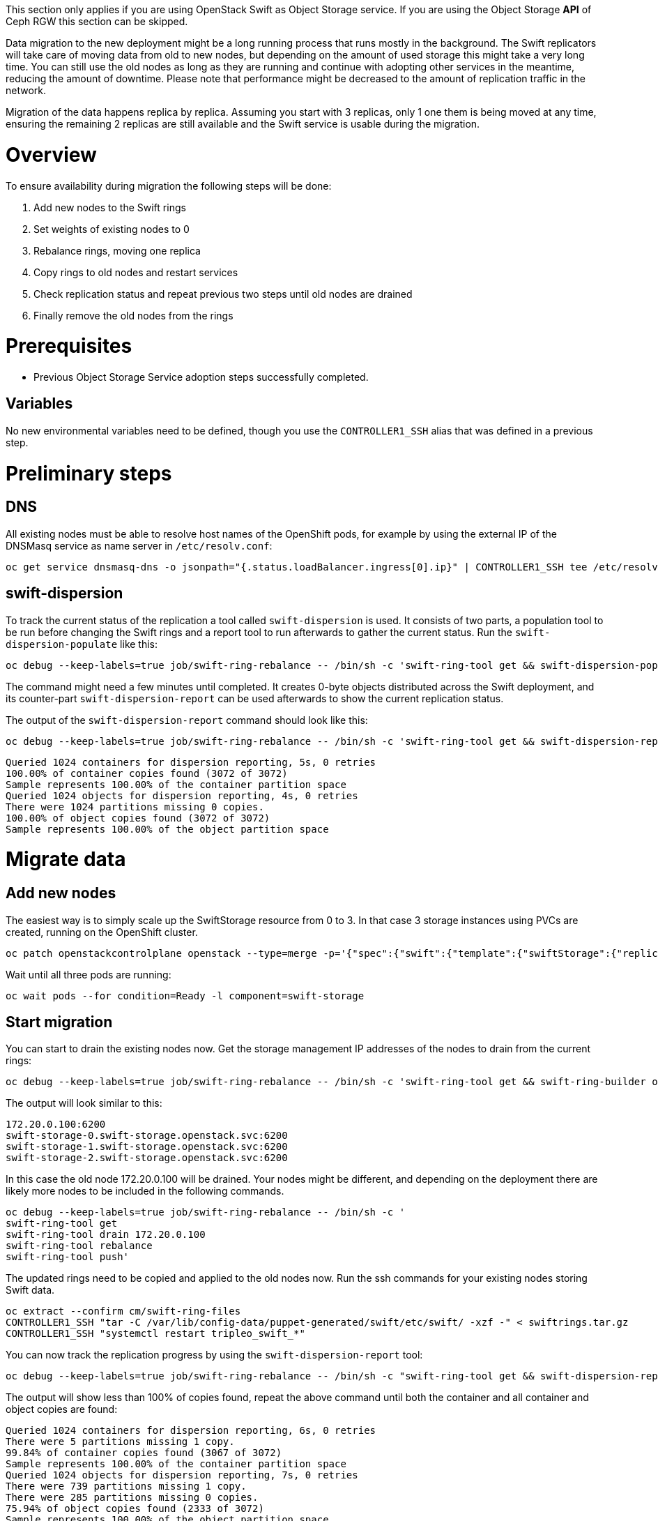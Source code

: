 //:context: migrate-object-storage-service

[id="migrating-the-object-storage-service_{context}"]

This section only applies if you are using OpenStack Swift as Object Storage
service. If you are using the Object Storage *API* of Ceph RGW this section can
be skipped.

Data migration to the new deployment might be a long running process that runs
mostly in the background. The Swift replicators will take care of moving data
from old to new nodes, but depending on the amount of used storage this might
take a very long time. You can still use the old nodes as long as they are
running and continue with adopting other services in the meantime, reducing the
amount of downtime. Please note that performance might be decreased to the
amount of replication traffic in the network.

Migration of the data happens replica by replica. Assuming you start with 3
replicas, only 1 one them is being moved at any time, ensuring the remaining 2
replicas are still available and the Swift service is usable during the
migration.

= Overview

To ensure availability during migration the following steps will be done:

. Add new nodes to the Swift rings
. Set weights of existing nodes to 0
. Rebalance rings, moving one replica
. Copy rings to old nodes and restart services
. Check replication status and repeat previous two steps until old nodes are
drained
. Finally remove the old nodes from the rings

= Prerequisites

* Previous Object Storage Service adoption steps successfully completed.

== Variables

No new environmental variables need to be defined, though you use the
`CONTROLLER1_SSH` alias that was defined in a previous step.

= Preliminary steps

== DNS

All existing nodes must be able to resolve host names of the OpenShift pods, for example by using the
external IP of the DNSMasq service as name server in `/etc/resolv.conf`:

[,bash]
----
oc get service dnsmasq-dns -o jsonpath="{.status.loadBalancer.ingress[0].ip}" | CONTROLLER1_SSH tee /etc/resolv.conf
----


== swift-dispersion

To track the current status of the replication a tool called `swift-dispersion`
is used. It consists of two parts, a population tool to be run before changing
the Swift rings and a report tool to run afterwards to gather the current
status. Run the `swift-dispersion-populate` like this:

[,bash]
----
oc debug --keep-labels=true job/swift-ring-rebalance -- /bin/sh -c 'swift-ring-tool get && swift-dispersion-populate'
----

The command might need a few minutes until completed. It creates 0-byte objects
distributed across the Swift deployment, and its counter-part
`swift-dispersion-report` can be used afterwards to show the current
replication status.

The output of the `swift-dispersion-report` command should look like this:

[,bash]
----
oc debug --keep-labels=true job/swift-ring-rebalance -- /bin/sh -c 'swift-ring-tool get && swift-dispersion-report'
----

[source]
----
Queried 1024 containers for dispersion reporting, 5s, 0 retries
100.00% of container copies found (3072 of 3072)
Sample represents 100.00% of the container partition space
Queried 1024 objects for dispersion reporting, 4s, 0 retries
There were 1024 partitions missing 0 copies.
100.00% of object copies found (3072 of 3072)
Sample represents 100.00% of the object partition space
----

= Migrate data

== Add new nodes
The easiest way is to simply scale up the SwiftStorage resource from 0 to 3. In
that case 3 storage instances using PVCs are created, running on the
OpenShift cluster.

// TODO add paragraph / link on EDPM node usage for Swift

[,bash]
----
oc patch openstackcontrolplane openstack --type=merge -p='{"spec":{"swift":{"template":{"swiftStorage":{"replicas": 3}}}}}'
----

Wait until all three pods are running:

[,bash]
----
oc wait pods --for condition=Ready -l component=swift-storage
----

== Start migration

You can start to drain the existing nodes now. Get the storage management IP
addresses of the nodes to drain from the current rings:

[,bash]
----
oc debug --keep-labels=true job/swift-ring-rebalance -- /bin/sh -c 'swift-ring-tool get && swift-ring-builder object.builder' | tail -n +7 | awk '{print $4}' | sort -u
----

The output will look similar to this:

[source]
----
172.20.0.100:6200
swift-storage-0.swift-storage.openstack.svc:6200
swift-storage-1.swift-storage.openstack.svc:6200
swift-storage-2.swift-storage.openstack.svc:6200
----

In this case the old node 172.20.0.100 will be drained. Your nodes might be
different, and depending on the deployment there are likely more nodes to be
included in the following commands.

[,bash]
----
oc debug --keep-labels=true job/swift-ring-rebalance -- /bin/sh -c '
swift-ring-tool get
swift-ring-tool drain 172.20.0.100
swift-ring-tool rebalance
swift-ring-tool push'
----

The updated rings need to be copied and applied to the old nodes now. Run the
ssh commands for your existing nodes storing Swift data.
[,bash]
----
oc extract --confirm cm/swift-ring-files
CONTROLLER1_SSH "tar -C /var/lib/config-data/puppet-generated/swift/etc/swift/ -xzf -" < swiftrings.tar.gz
CONTROLLER1_SSH "systemctl restart tripleo_swift_*"
----

You can now track the replication progress by using the
`swift-dispersion-report` tool:

[,bash]
----
oc debug --keep-labels=true job/swift-ring-rebalance -- /bin/sh -c "swift-ring-tool get && swift-dispersion-report"
----

The output will show less than 100% of copies found, repeat the above command
until both the container and all container and object copies are found:

[source]
----
Queried 1024 containers for dispersion reporting, 6s, 0 retries
There were 5 partitions missing 1 copy.
99.84% of container copies found (3067 of 3072)
Sample represents 100.00% of the container partition space
Queried 1024 objects for dispersion reporting, 7s, 0 retries
There were 739 partitions missing 1 copy.
There were 285 partitions missing 0 copies.
75.94% of object copies found (2333 of 3072)
Sample represents 100.00% of the object partition space
----

== Move all replicas
Once all container and object copies are found it's time to move the next
replica to the new nodes. To do so, rebalance and distribute the rings again:

[,bash]
----
oc debug --keep-labels=true job/swift-ring-rebalance -- /bin/sh -c '
swift-ring-tool get
swift-ring-tool rebalance
swift-ring-tool push'

oc extract --confirm cm/swift-ring-files
CONTROLLER1_SSH "tar -C /var/lib/config-data/puppet-generated/swift/etc/swift/ -xzf -" < swiftrings.tar.gz
CONTROLLER1_SSH "systemctl restart tripleo_swift_*"
----

Monitor the `swift-dispersion-report` output again, wait until all copies are
found again and repeat above step until all your replicas are moved to the new
nodes.

= Final checks

Even if all replicas are already on the the new nodes and the
`swift-dispersion-report` command reports 100% of the copies found, there might
still be data on old nodes. This data is removed by the replicators, but it
might take some more time.

You can check the disk usage of all disks in the cluster using the following
command:

[,bash]
----
oc debug --keep-labels=true job/swift-ring-rebalance -- /bin/sh -c 'swift-ring-tool get && swift-recon -d'
----

Eventually your existing nodes will be drained and there should
be no more `\*.db` or `*.data` files in the directory `/srv/node` on these
nodes:

[,bash]
----
CONTROLLER1_SSH "find /srv/node/ -type f -name '*.db' -o -name '*.data' | wc -l"
----

= Remove old nodes

Once nodes are drained they should be removed from the rings using the
following commands:

[,bash]
----
oc debug --keep-labels=true job/swift-ring-rebalance -- /bin/sh -c '
swift-ring-tool get
swift-ring-tool remove 172.20.0.100
swift-ring-tool rebalance
swift-ring-tool push'
----

= Troubleshooting

The following commands might be helpful to debug if the replication is not
working and the `swift-dispersion-report` is not get back to 100% availability.


[,bash]
----
CONTROLLER1_SSH tail /var/log/containers/swift/swift.log | grep object-server
----

This should show progress by the replicators, for example like this:
[source]
----
Mar 14 06:05:30 standalone object-server[652216]: <f+++++++++ 4e2/9cbea55c47e243994b0b10d8957184e2/1710395823.58025.data
Mar 14 06:05:30 standalone object-server[652216]: Successful rsync of /srv/node/vdd/objects/626/4e2 to swift-storage-1.swift-storage.openstack.svc::object/d1/objects/626 (0.094)
Mar 14 06:05:30 standalone object-server[652216]: Removing partition: /srv/node/vdd/objects/626
Mar 14 06:05:31 standalone object-server[652216]: <f+++++++++ 85f/cf53b5a048e5b19049e05a548cde185f/1710395796.70868.data
Mar 14 06:05:31 standalone object-server[652216]: Successful rsync of /srv/node/vdb/objects/829/85f to swift-storage-2.swift-storage.openstack.svc::object/d1/objects/829 (0.095)
Mar 14 06:05:31 standalone object-server[652216]: Removing partition: /srv/node/vdb/objects/829
----

You can also check the ring consistency and replicator status using the
following command:
[,bash]
----
oc debug --keep-labels=true job/swift-ring-rebalance -- /bin/sh -c 'swift-ring-tool get && swift-recon -r --md5'
----

Note that the output might show a md5 mismatch until approx. 2 minutes after
pushing new rings. Eventually it looks similar to this:

----
[...]
Oldest completion was 2024-03-14 16:53:27 (3 minutes ago) by 172.20.0.100:6000.
Most recent completion was 2024-03-14 16:56:38 (12 seconds ago) by swift-storage-0.swift-storage.openstack.svc:6200.
===============================================================================
[2024-03-14 16:56:50] Checking ring md5sums
4/4 hosts matched, 0 error[s] while checking hosts.
[...]
----
